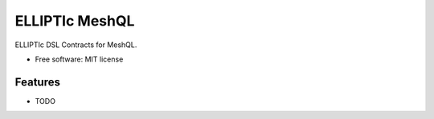 ===============
ELLIPTIc MeshQL
===============


.. image:: https://img.shields.io/pypi/v/elliptic_meshql.svg
        :target: https://pypi.python.org/pypi/elliptic_meshql

.. image:: https://img.shields.io/travis/padmec-reservoir/elliptic_meshql.svg
        :target: https://travis-ci.org/padmec-reservoir/elliptic_meshql




ELLIPTIc DSL Contracts for MeshQL.


* Free software: MIT license


Features
--------

* TODO

